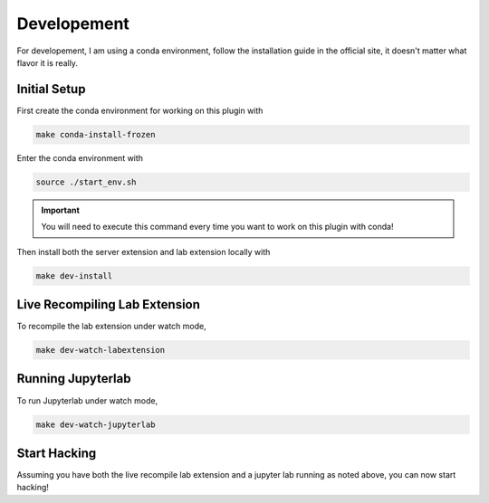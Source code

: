 Developement
============

For developement, I am using a conda environment, follow the installation guide in the official site, it doesn't matter what flavor it is really.

Initial Setup
~~~~~~~~~~~~~

First create the conda environment for working on this plugin with

.. code-block:: bash

    make conda-install-frozen

Enter the conda environment with

.. code-block:: bash

    source ./start_env.sh

.. important::

    You will need to execute this command every time you want to work on this plugin with conda!

Then install both the server extension and lab extension locally with

.. code-block:: bash

    make dev-install

Live Recompiling Lab Extension
~~~~~~~~~~~~~~~~~~~~~~~~~~~~~~

To recompile the lab extension under watch mode,

.. code-block:: bash

    make dev-watch-labextension


Running Jupyterlab
~~~~~~~~~~~~~~~~~~

To run Jupyterlab under watch mode,

.. code-block:: bash

    make dev-watch-jupyterlab

Start Hacking
~~~~~~~~~~~~~

Assuming you have both the live recompile lab extension and a jupyter lab running as noted above, you can now start hacking!
